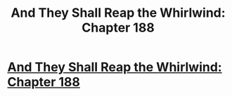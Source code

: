 #+TITLE: And They Shall Reap the Whirlwind: Chapter 188

* [[http://otherhistory.proboards.com/post/5833/thread][And They Shall Reap the Whirlwind: Chapter 188]]
:PROPERTIES:
:Author: hackerkiba
:Score: 2
:DateUnix: 1460457509.0
:DateShort: 2016-Apr-12
:END:
